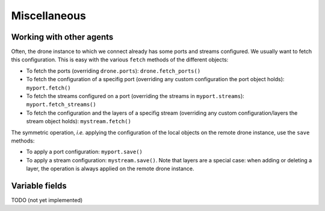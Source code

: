 =============
Miscellaneous
=============

-------------------------
Working with other agents
-------------------------

Often, the drone instance to which we connect already has some ports and
streams configured. We usually want to fetch this configuration. This is easy
with the various ``fetch`` methods of the different objects:

- To fetch the ports (overriding ``drone.ports``): ``drone.fetch_ports()``
- To fetch the configuration of a specifig port (overriding any custom
  configuration the port object holds): ``myport.fetch()``
- To fetch the streams configured on a port (overriding the streams in
  ``myport.streams``): ``myport.fetch_streams()``
- To fetch the configuration and the layers of a specifig stream (overriding
  any custom configuration/layers the stream object holds):
  ``mystream.fetch()``

The symmetric operation, `i.e.` applying the configuration of the local objects
on the remote drone instance, use the ``save`` methods:

- To apply a port configuration: ``myport.save()``
- To apply a stream configuration: ``mystream.save()``. Note that layers are a
  special case: when adding or deleting a layer, the operation is always
  applied on the remote drone instance.

---------------
Variable fields
---------------

TODO (not yet implemented)
